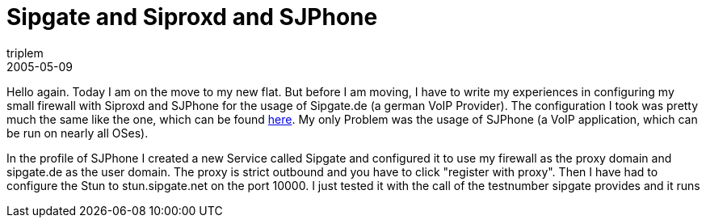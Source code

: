 = Sipgate and Siproxd and SJPhone
triplem
2005-05-09
:jbake-type: post
:jbake-status: published
:jbake-tags: Linux, Home Entertainment

Hello again. Today I am on the move to my new flat. But before I am moving, I have to write my experiences in configuring my small firewall with Siproxd and SJPhone for the usage of Sipgate.de (a german VoIP Provider). The configuration I took was pretty much the same like the one, which can be found http://www.ip-phone-forum.de/forum/viewtopic.php?t=1158[here]. My only Problem was the usage of SJPhone (a VoIP application, which can be run on nearly all OSes).

In the profile of SJPhone I created a new Service called Sipgate and configured it to use my firewall as the proxy domain and sipgate.de as the user domain. The proxy is strict outbound and you have to click "register with proxy". Then I have had to configure the Stun to stun.sipgate.net on the port 10000. I just tested it with the call of the testnumber sipgate provides and it runs
